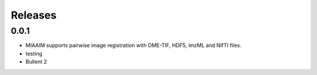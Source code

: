 Releases
========

0.0.1
-----
- MIAAIM supports pairwise image registration with OME-TIF, HDF5, imzML and
  NIfTI files.

- testing

- Bullent 2
